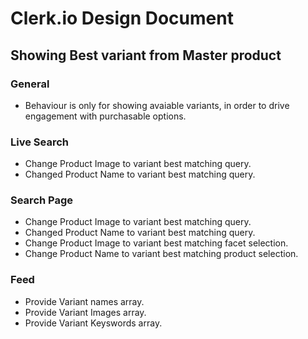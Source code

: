 * Clerk.io Design Document

** Showing Best variant from Master product

*** General

    - Behaviour is only for showing avaiable variants, in order to drive engagement with purchasable options.

*** Live Search

    - Change Product Image to variant best matching query.
    - Changed Product Name to variant best matching query.

*** Search Page

    - Change Product Image to variant best matching query.
    - Changed Product Name to variant best matching query.
    - Change Product Image to variant best matching facet selection.
    - Change Product Name to variant best matching product selection.

*** Feed

    - Provide Variant names array.
    - Provide Variant Images array.
    - Provide Variant Keyswords array.